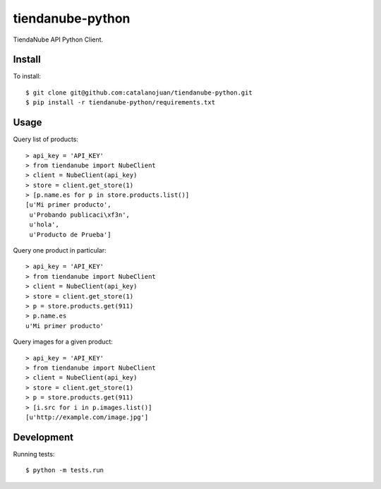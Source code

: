 tiendanube-python
=================

.. image:: https://magnum.travis-ci.com/catalanojuan/tiendanube-python.png?token=pipxqNb1xqzs84Jm1hsG&branch=master
   :target: https://magnum.travis-ci.com/catalanojuan/tiendanube-python

TiendaNube API Python Client.

Install
-------

To install::

    $ git clone git@github.com:catalanojuan/tiendanube-python.git
    $ pip install -r tiendanube-python/requirements.txt

Usage
-----

Query list of products::

    > api_key = 'API_KEY'
    > from tiendanube import NubeClient
    > client = NubeClient(api_key)
    > store = client.get_store(1)
    > [p.name.es for p in store.products.list()]
    [u'Mi primer producto',
     u'Probando publicaci\xf3n',
     u'hola',
     u'Producto de Prueba']

Query one product in particular::

    > api_key = 'API_KEY'
    > from tiendanube import NubeClient
    > client = NubeClient(api_key)
    > store = client.get_store(1)
    > p = store.products.get(911)
    > p.name.es
    u'Mi primer producto'

Query images for a given product::

    > api_key = 'API_KEY'
    > from tiendanube import NubeClient
    > client = NubeClient(api_key)
    > store = client.get_store(1)
    > p = store.products.get(911)
    > [i.src for i in p.images.list()]
    [u'http://example.com/image.jpg']

Development
-----------

Running tests::

    $ python -m tests.run

